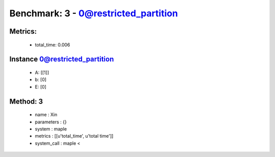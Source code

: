  
Benchmark: 3 - 0@restricted_partition
***************************************************

Metrics:
==============



    * total_time: 0.006


Instance 0@restricted_partition
=================================
        * A:  [[1]]
        * b:  [0]
        * E:  [0]

Method: 3
============================    


    
        * name : Xin
    

    
        * parameters : {}
    

    
        * system : maple
    

    
        * metrics : [[u'total_time', u'total time']]
    

    
        * system_call : maple < 
    

    
